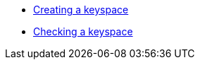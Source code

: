 * xref:api-rest/rest-creating-keyspace.adoc[Creating a keyspace]
* xref:api-rest/rest-checking-a-keyspace.adoc[Checking a keyspace]
